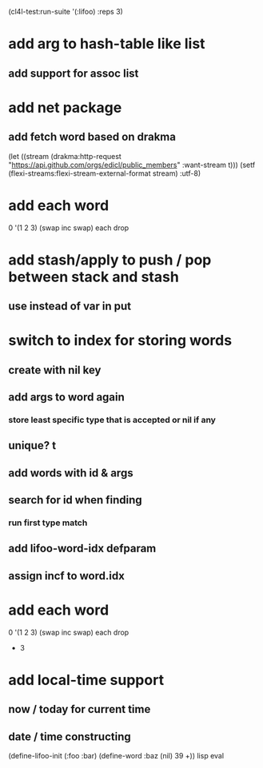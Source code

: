 (cl4l-test:run-suite '(:lifoo) :reps 3)

* add arg to hash-table like list
** add support for assoc list

* add net package
** add fetch word based on drakma
(let ((stream (drakma:http-request "https://api.github.com/orgs/edicl/public_members"
                                      :want-stream t)))
    (setf (flexi-streams:flexi-stream-external-format stream) :utf-8)

* add each word
0 '(1 2 3) (swap inc swap) each drop


* add stash/apply to push / pop between stack and stash
** use instead of var in put

* switch to index for storing words
** create with nil key
** add args to word again
*** store least specific type that is accepted or nil if any
** unique? t
** add words with id & args
** search for id when finding
*** run first type match
** add *lifoo-word-idx* defparam
** assign incf to word.idx
* add each word
0 '(1 2 3) (swap inc swap) each drop
- 3
* add local-time support
** now / today for current time
** date / time constructing

(define-lifoo-init (:foo :bar)
 (define-word :baz (nil) 39 +)) lisp eval
